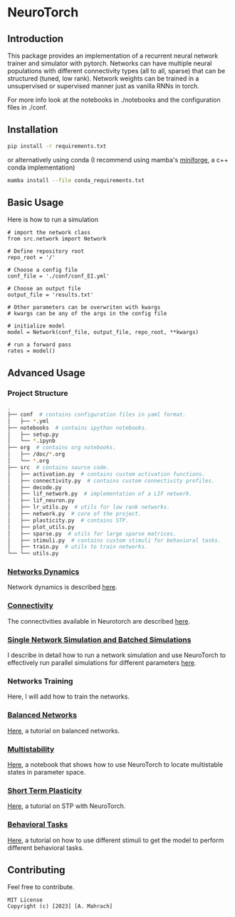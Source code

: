 * NeuroTorch
** Introduction
This package provides an implementation of a recurrent neural network trainer and simulator with pytorch.
Networks can have multiple neural populations with different connectivity types (all to all, sparse) that can be structured (tuned, low rank).
Network weights can be trained in a unsupervised or supervised manner just as vanilla RNNs in torch.

For more info look at the notebooks in ./notebooks and the configuration files in ./conf. 

** Installation

#+begin_src sh
  pip install -r requirements.txt
#+end_src

or alternatively using conda (I recommend using mamba's [[https://github.com/conda-forge/miniforge][miniforge]], a c++ conda implementation)

#+begin_src sh
  mamba install --file conda_requirements.txt
#+end_src

** Basic Usage
Here is how to run a simulation

#+begin_src ipython
  # import the network class
  from src.network import Network

  # Define repository root
  repo_root = '/'

  # Choose a config file
  conf_file = './conf/conf_EI.yml'

  # Choose an output file
  output_file = 'results.txt'

  # Other parameters can be overwriten with kwargs
  # kwargs can be any of the args in the config file

  # initialize model
  model = Network(conf_file, output_file, repo_root, **kwargs)
  
  # run a forward pass
  rates = model()  
#+end_src

** Advanced Usage
*** Project Structure
#+begin_src sh
  .
  ├── conf  # contains configuration files in yaml format.
  │   ├── *.yml
  ├── notebooks  # contains ipython notebooks.
  │   ├── setup.py
  │   └── *.ipynb
  ├── org  # contains org notebooks.
  │   ├── /doc/*.org
  │   └── *.org
  ├── src  # contains source code.
  │   ├── activation.py  # contains custom activation functions.
  │   ├── connectivity.py  # contains custom connectivity profiles.
  │   ├── decode.py
  │   ├── lif_network.py  # implementation of a LIF network.
  │   ├── lif_neuron.py
  │   ├── lr_utils.py  # utils for low rank networks.
  │   ├── network.py  # core of the project.
  │   ├── plasticity.py  # contains STP.
  │   ├── plot_utils.py
  │   ├── sparse.py  # utils for large sparse matrices.
  │   ├── stimuli.py  # contains custom stimuli for behavioral tasks.
  │   ├── train.py  # utils to train networks.
  └── └── utils.py 
#+end_src

*** [[file:/LeonCarmin/NeuroTorch/src/branch/main/org/doc/dynamics.org][Networks Dynamics]]
Network dynamics is described [[file:/LeonCarmin/NeuroTorch/src/branch/main/org/doc/dynamics.md][here]].
*** [[file:/LeonCarmin/NeuroTorch/src/branch/main/org/tests/connectivity.org][Connectivity]]
The connectivities available in Neurotorch are described [[file:/LeonCarmin/NeuroTorch/src/branch/main/org/tests/connectivity.org][here]].
*** [[file:/LeonCarmin/NeuroTorch/src/branch/main/org/doc/neurotorch.org][Single Network Simulation and Batched Simulations]]
I describe in detail how to run a network simulation and use NeuroTorch to effectively run parallel simulations for different parameters [[file:/LeonCarmin/NeuroTorch/src/branch/main/org/doc/neurotorch.org][here]].
*** Networks Training
Here, I will add how to train the networks.
*** [[file:/LeonCarmin/NeuroTorch/src/branch/main/org/tests/balance.org][Balanced Networks]]
[[file:/LeonCarmin/NeuroTorch/src/branch/main/org/tests/balance.org][Here]], a tutorial on balanced networks.
*** [[file:/LeonCarmin/NeuroTorch/src/branch/main/org/search/multi_stable.org][Multistability]]
[[file:/LeonCarmin/NeuroTorch/src/branch/main/org/search/multi_stable.org][Here]], a notebook that shows how to use NeuroTorch to locate multistable states in parameter space.
*** [[file:/LeonCarmin/NeuroTorch/src/branch/main/org/tests/stp.org][Short Term Plasticity]]
[[file:/LeonCarmin/NeuroTorch/src/branch/main/org/tests/stp.org][Here]], a tutorial on STP with NeuroTorch.
*** [[file:/LeonCarmin/NeuroTorch/src/branch/main/org/tests/stimuli.org][Behavioral Tasks]]
 [[file:/LeonCarmin/NeuroTorch/src/branch/main/org/tests/stimuli.org][Here]], a tutorial on how to use different stimuli to get the model to perform different behavioral tasks.
** Contributing
Feel free to contribute.

#+begin_example
MIT License
Copyright (c) [2023] [A. Mahrach]
#+end_example
